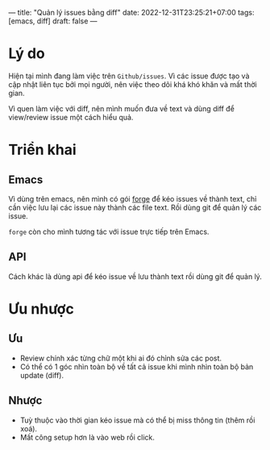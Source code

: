 ---
title: "Quản lý issues bằng diff"
date: 2022-12-31T23:25:21+07:00
tags: [emacs, diff]
draft: false
---
* Lý do
Hiện tại mình đang làm việc trên ~Github/issues~.
Vì các issue được tạo và cập nhật liên tục bởi mọi người, nên việc theo dõi khá khó khăn và mất thời gian.

Vì quen làm việc với diff, nên mình muốn đưa về text và dùng diff để view/review issue một cách hiểu quả.

* Triển khai

** Emacs
Vì dùng trên emacs, nên mình có gói [[https://github.com/magit/forge][forge]] để kéo issues về thành text, chỉ cần việc lưu lại các issue này thành các file text.
Rồi dùng git để quản lý các issue.

~forge~ còn cho mình tương tác với issue trực tiếp trên Emacs.

** API

Cách khác là dùng api để kéo issue về lưu thành text rồi dùng git để quản lý.


* Ưu nhược

** Ưu
- Review chính xác từng chữ một khi ai đó chỉnh sửa các post.
- Có thể có 1 góc nhìn toàn bộ về tất cả issue khi mình nhìn toàn bộ bản update (diff).

** Nhược
- Tuỳ thuộc vào thời gian kéo issue mà có thể bị miss thông tin (thêm rồi xoá).
- Mất công setup hơn là vào web rồi click.

